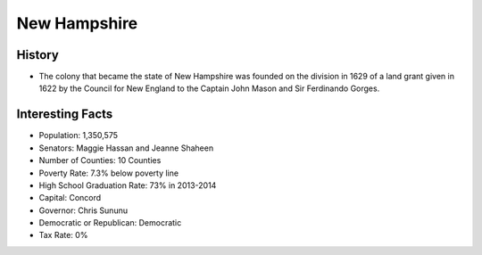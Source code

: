 New Hampshire
=============
History
-------
* The colony that became the state of New Hampshire was founded on the 
  division in 1629 of a land grant given in 1622 by the Council for New England
  to the Captain John Mason and Sir Ferdinando Gorges. 

Interesting Facts
-----------------
* Population: 1,350,575
* Senators: Maggie Hassan and Jeanne Shaheen
* Number of Counties: 10 Counties 
* Poverty Rate: 7.3% below poverty line
* High School Graduation Rate: 73% in 2013-2014
* Capital: Concord
* Governor: Chris Sununu 
* Democratic or Republican: Democratic 
* Tax Rate: 0% 
